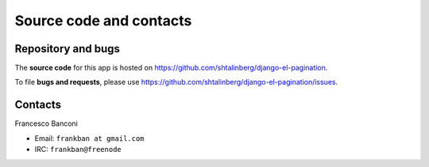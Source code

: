 Source code and contacts
========================

Repository and bugs
~~~~~~~~~~~~~~~~~~~

The **source code** for this app is hosted on
https://github.com/shtalinberg/django-el-pagination.

To file **bugs and requests**, please use
https://github.com/shtalinberg/django-el-pagination/issues.

Contacts
~~~~~~~~

Francesco Banconi

- Email: ``frankban at gmail.com``
- IRC: ``frankban@freenode``
